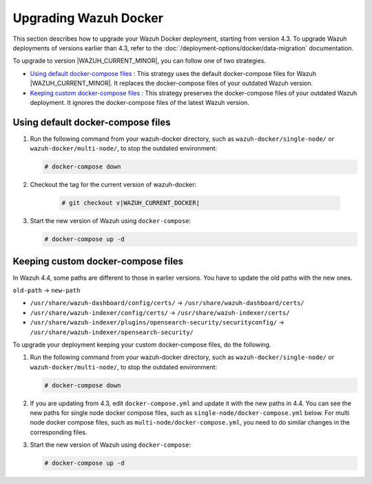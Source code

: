 .. Copyright (C) 2015, Wazuh, Inc.

.. meta::
   :description: Learn more about upgrading the Wazuh deployment on Docker in this section of our documentation. 

Upgrading Wazuh Docker
======================

This section describes how to upgrade your Wazuh Docker deployment, starting from version 4.3. To upgrade Wazuh deployments of versions earlier than 4.3, refer to the :doc:`/deployment-options/docker/data-migration` documentation.

To upgrade to version |WAZUH_CURRENT_MINOR|, you can follow one of two strategies.

- `Using default docker-compose files`_ : This strategy uses the default docker-compose files for Wazuh |WAZUH_CURRENT_MINOR|. It replaces the docker-compose files of your outdated Wazuh version. 
- `Keeping custom docker-compose files`_ : This strategy preserves the docker-compose files of your outdated Wazuh deployment. It ignores the docker-compose files of the latest Wazuh version. 

Using default docker-compose files
----------------------------------

#. Run the following command from your wazuh-docker directory, such as ``wazuh-docker/single-node/`` or ``wazuh-docker/multi-node/``, to stop the outdated environment:

   .. code-block::

      # docker-compose down

#. Checkout the tag for the current version of wazuh-docker:

      .. code-block::

         # git checkout v|WAZUH_CURRENT_DOCKER|

#. Start the new version of Wazuh using ``docker-compose``:

   .. code-block::

      # docker-compose up -d

Keeping custom docker-compose files
-----------------------------------

In Wazuh 4.4, some paths are different to those in earlier versions. You have to update the old paths with the new ones.

``old-path`` -> ``new-path``

-  ``/usr/share/wazuh-dashboard/config/certs/`` -> ``/usr/share/wazuh-dashboard/certs/``
-  ``/usr/share/wazuh-indexer/config/certs/`` -> ``/usr/share/wazuh-indexer/certs/``
-  ``/usr/share/wazuh-indexer/plugins/opensearch-security/securityconfig/`` -> ``/usr/share/wazuh-indexer/opensearch-security/``

To upgrade your deployment keeping your custom docker-compose files, do the following.

#. Run the following command from your wazuh-docker directory, such as ``wazuh-docker/single-node/`` or ``wazuh-docker/multi-node/``, to stop the outdated environment:

   .. code-block::

      # docker-compose down

#. If you are updating from 4.3, edit ``docker-compose.yml`` and update it with the new paths in 4.4. You can see the new paths for single node docker compose files, such as  ``single-node/docker-compose.yml`` below. For multi node docker compose files, such as  ``multi-node/docker-compose.yml``, you need to do similar changes in the corresponding files.

   .. code-block:: yaml
      :emphasize-lines: 8-12, 14, 19-21

      wazuh.manager:
         image: wazuh/wazuh-manager:|WAZUH_CURRENT_KUBERNETES|
      ...
      wazuh.indexer:
         image: wazuh/wazuh-indexer:|WAZUH_CURRENT_KUBERNETES|
         volumes:
            - wazuh-indexer-data:/var/lib/wazuh-indexer
            - ./config/wazuh_indexer_ssl_certs/root-ca.pem:/usr/share/wazuh-indexer/certs/root-ca.pem
            - ./config/wazuh_indexer_ssl_certs/wazuh.indexer-key.pem:/usr/share/wazuh-indexer/certs/wazuh.indexer.key
            - ./config/wazuh_indexer_ssl_certs/wazuh.indexer.pem:/usr/share/wazuh-indexer/certs/wazuh.indexer.pem
            - ./config/wazuh_indexer_ssl_certs/admin.pem:/usr/share/wazuh-indexer/certs/admin.pem
            - ./config/wazuh_indexer_ssl_certs/admin-key.pem:/usr/share/wazuh-indexer/certs/admin-key.pem
            - ./config/wazuh_indexer/wazuh.indexer.yml:/usr/share/wazuh-indexer/opensearch.yml
            - ./config/wazuh_indexer/internal_users.yml:/usr/share/wazuh-indexer/opensearch-security/internal_users.yml
      ...
      wazuh.dashboard:
         image: wazuh/wazuh-dashboard:|WAZUH_CURRENT_KUBERNETES|
         volumes:
            - ./config/wazuh_indexer_ssl_certs/wazuh.dashboard.pem:/usr/share/wazuh-dashboard/certs/wazuh-dashboard.pem
            - ./config/wazuh_indexer_ssl_certs/wazuh.dashboard-key.pem:/usr/share/wazuh-dashboard/certs/wazuh-dashboard-key.pem
            - ./config/wazuh_indexer_ssl_certs/root-ca.pem:/usr/share/wazuh-dashboard/certs/root-ca.pem
            - ./config/wazuh_dashboard/opensearch_dashboards.yml:/usr/share/wazuh-dashboard/config/opensearch_dashboards.yml
            - ./config/wazuh_dashboard/wazuh.yml:/usr/share/wazuh-dashboard/data/wazuh/config/wazuh.yml

#. Start the new version of Wazuh using ``docker-compose``:

   .. code-block::

      # docker-compose up -d            

